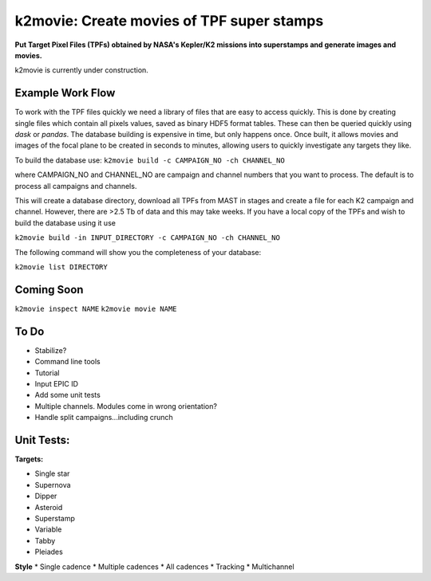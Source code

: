 k2movie: Create movies of TPF super stamps
==========================================

**Put Target Pixel Files (TPFs) obtained by NASA's Kepler/K2 missions into superstamps and generate images and movies.**

k2movie is currently under construction.

Example Work Flow
-----------------

To work with the TPF files quickly we need a library of files that are easy to access quickly. This is done by creating single files which contain all pixels values, saved as binary HDF5 format tables. These can then be queried quickly using *dask* or *pandas*. The database building is expensive in time, but only happens once. Once built, it allows movies and images of the focal plane to be created in seconds to minutes, allowing users to quickly investigate any targets they like.

To build the database use:
``k2movie build -c CAMPAIGN_NO -ch CHANNEL_NO``

where CAMPAIGN_NO and CHANNEL_NO are campaign and channel numbers that you want to process. The default is to process all campaigns and channels.

This will create a database directory, download all TPFs from MAST in stages and create a file for each K2 campaign and channel. However, there are >2.5 Tb of data and this may take weeks. If you have a local copy of the TPFs and wish to build the database using it use

``k2movie build -in INPUT_DIRECTORY -c CAMPAIGN_NO -ch CHANNEL_NO``

The following command will show you the completeness of your database:

``k2movie list DIRECTORY``

Coming Soon
-----------

``k2movie inspect NAME``
``k2movie movie NAME``


To Do
-----

* Stabilize?
* Command line tools
* Tutorial
* Input EPIC ID
* Add some unit tests
* Multiple channels. Modules come in wrong orientation?
* Handle split campaigns...including crunch

Unit Tests:
-----------
**Targets:**

* Single star
* Supernova
* Dipper
* Asteroid
* Superstamp
* Variable
* Tabby
* Pleiades

**Style**
* Single cadence
* Multiple cadences
* All cadences
* Tracking
* Multichannel
